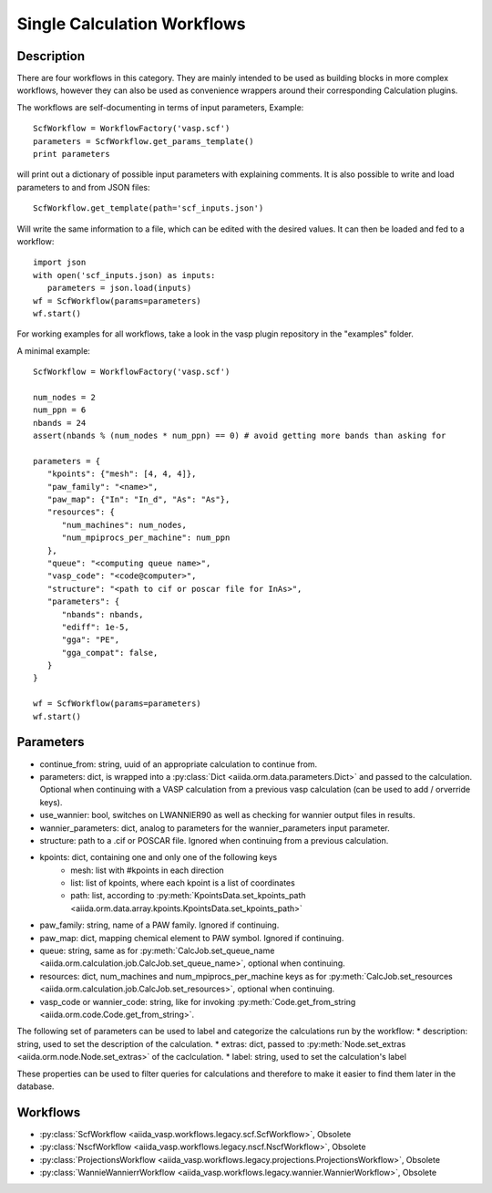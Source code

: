 ############################
Single Calculation Workflows
############################

***********
Description
***********

There are four workflows in this category. They are mainly intended to be used as building blocks in more complex
workflows, however they can also be used as convenience wrappers around their corresponding Calculation plugins.

The workflows are self-documenting in terms of input parameters, Example::

   ScfWorkflow = WorkflowFactory('vasp.scf')
   parameters = ScfWorkflow.get_params_template()
   print parameters

will print out a dictionary of possible input parameters with explaining comments.
It is also possible to write and load parameters to and from JSON files::

   ScfWorkflow.get_template(path='scf_inputs.json')

Will write the same information to a file, which can be edited with the desired values.
It can then be loaded and fed to a workflow::

   import json
   with open('scf_inputs.json) as inputs:
      parameters = json.load(inputs)
   wf = ScfWorkflow(params=parameters)
   wf.start()

For working examples for all workflows, take a look in the vasp plugin repository in
the "examples" folder.

A minimal example::

   ScfWorkflow = WorkflowFactory('vasp.scf')

   num_nodes = 2
   num_ppn = 6
   nbands = 24
   assert(nbands % (num_nodes * num_ppn) == 0) # avoid getting more bands than asking for

   parameters = {
      "kpoints": {"mesh": [4, 4, 4]},
      "paw_family": "<name>",
      "paw_map": {"In": "In_d", "As": "As"},
      "resources": {
         "num_machines": num_nodes,
         "num_mpiprocs_per_machine": num_ppn
      },
      "queue": "<computing queue name>",
      "vasp_code": "<code@computer>",
      "structure": "<path to cif or poscar file for InAs>",
      "parameters": {
         "nbands": nbands,
         "ediff": 1e-5,
         "gga": "PE",
         "gga_compat": false,
      }
   }

   wf = ScfWorkflow(params=parameters)
   wf.start()

.. _stepwf-parameters:

**********
Parameters
**********

* continue_from: string, uuid of an appropriate calculation to continue from.
* parameters: dict, is wrapped into a :py:class:`Dict <aiida.orm.data.parameters.Dict>` and passed to the calculation. Optional when continuing with a VASP calculation from a previous vasp calculation (can be used to add / orverride keys).
* use_wannier: bool, switches on LWANNIER90 as well as checking for wannier output files in results.
* wannier_parameters: dict, analog to parameters for the wannier_parameters input parameter.
* structure: path to a .cif or POSCAR file. Ignored when continuing from a previous calculation.
* kpoints: dict, containing one and only one of the following keys
   - mesh: list with #kpoints in each direction
   - list: list of kpoints, where each kpoint is a list of coordinates
   - path: list, according to :py:meth:`KpointsData.set_kpoints_path <aiida.orm.data.array.kpoints.KpointsData.set_kpoints_path>`
* paw_family: string, name of a PAW family. Ignored if continuing.
* paw_map: dict, mapping chemical element to PAW symbol. Ignored if continuing.
* queue: string, same as for :py:meth:`CalcJob.set_queue_name <aiida.orm.calculation.job.CalcJob.set_queue_name>`, optional when continuing.
* resources: dict, num_machines and num_mpiprocs_per_machine keys as for :py:meth:`CalcJob.set_resources <aiida.orm.calculation.job.CalcJob.set_resources>`, optional when continuing.
* vasp_code or wannier_code: string, like for invoking :py:meth:`Code.get_from_string <aiida.orm.code.Code.get_from_string>`.

The following set of parameters can be used to label and categorize the calculations run by the workflow:
* description: string, used to set the description of the calculation.
* extras: dict, passed to :py:meth:`Node.set_extras <aiida.orm.node.Node.set_extras>` of the caclculation.
* label: string, used to set the calculation's label

These properties can be used to filter queries for calculations and therefore to make it easier to find them later in the database.

*********
Workflows
*********

* :py:class:`ScfWorkflow <aiida_vasp.workflows.legacy.scf.ScfWorkflow>`, Obsolete
* :py:class:`NscfWorkflow <aiida_vasp.workflows.legacy.nscf.NscfWorkflow>`, Obsolete
* :py:class:`ProjectionsWorkflow <aiida_vasp.workflows.legacy.projections.ProjectionsWorkflow>`, Obsolete
* :py:class:`WannieWannierrWorkflow <aiida_vasp.workflows.legacy.wannier.WannierWorkflow>`, Obsolete

